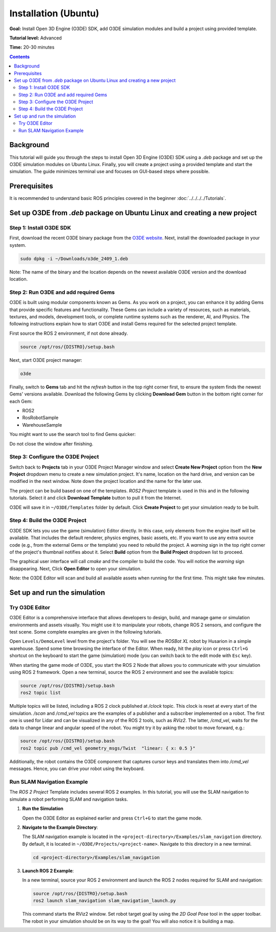 Installation (Ubuntu)
========================

**Goal:** Install Open 3D Engine (O3DE) SDK, add O3DE simulation modules and build a project using provided template.

**Tutorial level:** Advanced

**Time:** 20-30 minutes

.. contents:: Contents
   :depth: 2
   :local:

Background
-------------

This tutorial will guide you through the steps to install Open 3D Engine (O3DE) SDK using a *.deb* package and set up the O3DE simulation modules on Ubuntu Linux. Finally, you will create a project using a provided template and start the simulation. The guide minimizes terminal use and focuses on GUI-based steps where possible.

Prerequisites
----------------

It is recommended to understand basic ROS principles covered in the beginner :doc:`../../../../Tutorials`.

Set up O3DE from *.deb* package on Ubuntu Linux and creating a new project
-----------------------------------------------------------------------------

Step 1: Install O3DE SDK
^^^^^^^^^^^^^^^^^^^^^^^^^^^

First, download the recent O3DE binary package from the `O3DE website <https://www.o3de.org/>`_. Next, install the downloaded package in your system.

.. code-block:: bash

   sudo dpkg -i ~/Downloads/o3de_2409_1.deb

Note: The name of the binary and the location depends on the newest available O3DE version and the download location.

Step 2: Run O3DE and add required Gems
^^^^^^^^^^^^^^^^^^^^^^^^^^^^^^^^^^^^^^^^^

O3DE is built using modular components known as Gems. As you work on a project, you can enhance it by adding Gems that provide specific features and functionality. These Gems can include a variety of resources, such as materials, textures, and models, development tools, or complete runtime systems such as the renderer, AI, and Physics. The following instructions explain how to start O3DE and install Gems required for the selected project template.

First source the ROS 2 environment, if not done already.

.. code-block:: console

   source /opt/ros/{DISTRO}/setup.bash

Next, start O3DE project manager:

.. code-block:: bash

   o3de

Finally, switch to **Gems** tab and hit the *refresh* button in the top right corner first, to ensure the system finds the newest Gems' versions available. Download the following Gems by clicking **Download Gem** button in the bottom right corner for each Gem:

- ROS2
- RosRobotSample
- WarehouseSample

You might want to use the search tool to find Gems quicker:

.. image:: Image/Gem_install.png

Do not close the window after finishing.

Step 3: Configure the O3DE Project
^^^^^^^^^^^^^^^^^^^^^^^^^^^^^^^^^^^^^

Switch back to **Projects** tab in your O3DE Project Manager window and select **Create New Project** option from the **New Project** dropdown menu to create a new simulation project. It's name, location on the hard drive, and version can be modified in the next window. Note down the project location and the name for the later use.

The project can be build based on one of the templates. *ROS2 Project* template is used in this and in the following tutorials. Select it and click **Download Template** button to pull it from the Internet.

.. image:: Image/Project_create.png

O3DE will save it in ``~/O3DE/Templates`` folder by default. Click **Create Project** to get your simulation ready to be built.

Step 4: Build the O3DE Project
^^^^^^^^^^^^^^^^^^^^^^^^^^^^^^^^^

O3DE SDK lets you use the game (simulation) Editor directly. In this case, only elements from the engine itself will be available. That includes the default renderer, physics engines, basic assets, etc. If you want to use any extra source code (e.g., from the external Gems or the template) you need to rebuild the project. A *warning* sign in the top right corner of the project's thumbnail notifies about it. Select **Build** option from the **Build Project** dropdown list to proceed.

.. image:: Image/Project_build.png

The graphical user interface will call *cmake* and the compiler to build the code. You will notice the *warning* sign disappearing. Next, Click **Open Editor** to open your simulation.

Note: the O3DE Editor will scan and build all available assets when running for the first time. This might take few minutes.

Set up and run the simulation
--------------------------------

Try O3DE Editor
^^^^^^^^^^^^^^^^^^
O3DE Editor is a comprehensive interface that allows developers to design, build, and manage game or simulation environments and assets visually. You might use it to manipulate your robots, change ROS 2 sensors, and configure the test scene. Some complete examples are given in the following tutorials.

Open ``Levels/DemoLevel`` level from the project's folder. You will see the *ROSBot XL* robot by Husarion in a simple warehouse. Spend some time browsing the interface of the Editor. When ready, hit the *play* icon or press ``Ctrl+G`` shortcut on the keyboard to start the game (simulation) mode (you can switch back to the edit mode with ``Esc`` key).

When starting the game mode of O3DE, you start the ROS 2 Node that allows you to communicate with your simulation using ROS 2 framework. Open a new terminal, source the ROS 2 environment and see the available topics:

.. code-block:: console

   source /opt/ros/{DISTRO}/setup.bash
   ros2 topic list

Multiple topics will be listed, including a ROS 2 clock published at */clock* topic. This clock is reset at every start of the simulation. */scan* and */cmd_vel* topics are the examples of a publisher and a subscriber implemented on a robot. The first one is used for Lidar and can be visualized in any of the ROS 2 tools, such as *RViz2*. The latter, */cmd_vel*, waits for the data to change linear and angular speed of the robot. You might try it by asking the robot to move forward, e.g.:

.. code-block:: console

   source /opt/ros/{DISTRO}/setup.bash
   ros2 topic pub /cmd_vel geometry_msgs/Twist  "linear: { x: 0.5 }"

Additionally, the robot contains the O3DE component that captures cursor keys and translates them into */cmd_vel* messages. Hence, you can drive your robot using the keyboard.

Run SLAM Navigation Example
^^^^^^^^^^^^^^^^^^^^^^^^^^^^^^

The *ROS 2 Project* Template includes several ROS 2 examples. In this tutorial, you will use the SLAM navigation to simulate a robot performing SLAM and navigation tasks.

1. **Run the Simulation**

   Open the O3DE Editor as explained earlier and press ``Ctrl+G`` to start the game mode.

2. **Navigate to the Example Directory**:

   The SLAM navigation example is located in the ``<project-directory>/Examples/slam_navigation`` directory. By default, it is located in ``~/O3DE/Projects/<project-name>``. Navigate to this directory in a new terminal.

   .. code-block:: console

      cd <project-directory>/Examples/slam_navigation

3. **Launch ROS 2 Example**:

   In a new terminal, source your ROS 2 environment and launch the ROS 2 nodes required for SLAM and navigation:

   .. code-block:: console

      source /opt/ros/{DISTRO}/setup.bash
      ros2 launch slam_navigation slam_navigation_launch.py

   This command starts the RViz2 window. Set robot target goal by using the *2D Goal Pose* tool in the upper toolbar. The robot in your simulation should be on its way to the goal! You will also notice it is building a map.
